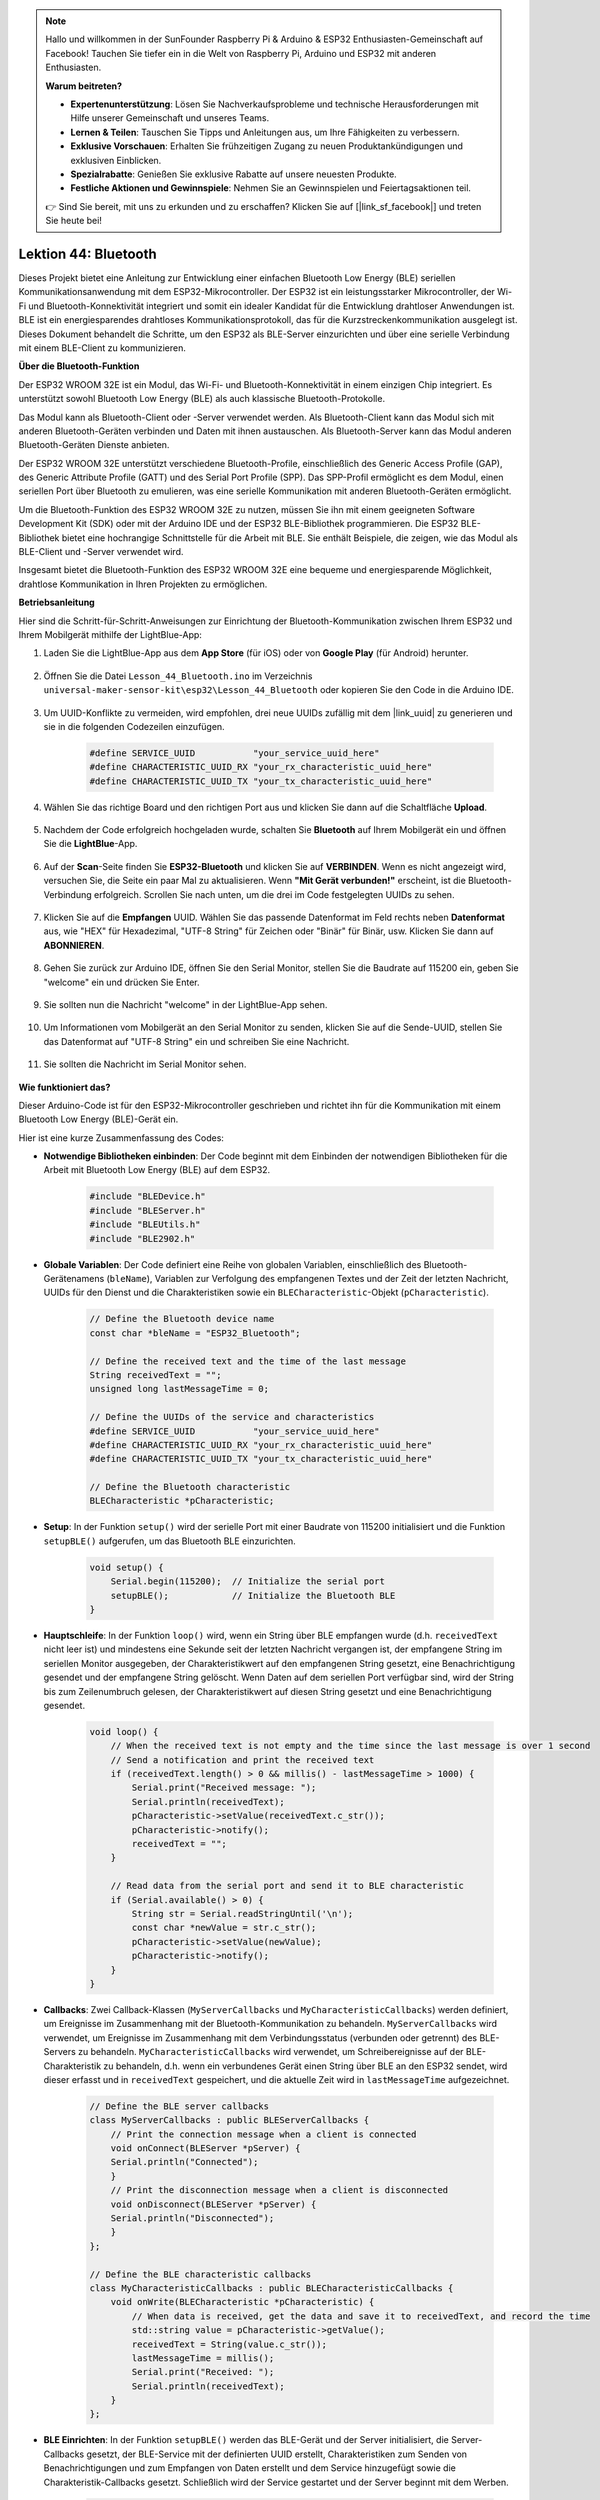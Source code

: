 .. note::

   Hallo und willkommen in der SunFounder Raspberry Pi & Arduino & ESP32 Enthusiasten-Gemeinschaft auf Facebook! Tauchen Sie tiefer ein in die Welt von Raspberry Pi, Arduino und ESP32 mit anderen Enthusiasten.

   **Warum beitreten?**

   - **Expertenunterstützung**: Lösen Sie Nachverkaufsprobleme und technische Herausforderungen mit Hilfe unserer Gemeinschaft und unseres Teams.
   - **Lernen & Teilen**: Tauschen Sie Tipps und Anleitungen aus, um Ihre Fähigkeiten zu verbessern.
   - **Exklusive Vorschauen**: Erhalten Sie frühzeitigen Zugang zu neuen Produktankündigungen und exklusiven Einblicken.
   - **Spezialrabatte**: Genießen Sie exklusive Rabatte auf unsere neuesten Produkte.
   - **Festliche Aktionen und Gewinnspiele**: Nehmen Sie an Gewinnspielen und Feiertagsaktionen teil.

   👉 Sind Sie bereit, mit uns zu erkunden und zu erschaffen? Klicken Sie auf [|link_sf_facebook|] und treten Sie heute bei!

.. _esp32_bluetooth:

Lektion 44: Bluetooth
=================================

Dieses Projekt bietet eine Anleitung zur Entwicklung einer einfachen Bluetooth Low Energy (BLE) seriellen Kommunikationsanwendung mit dem ESP32-Mikrocontroller. 
Der ESP32 ist ein leistungsstarker Mikrocontroller, der Wi-Fi und Bluetooth-Konnektivität integriert und somit ein idealer Kandidat für die Entwicklung drahtloser Anwendungen ist. 
BLE ist ein energiesparendes drahtloses Kommunikationsprotokoll, das für die Kurzstreckenkommunikation ausgelegt ist. Dieses Dokument behandelt die Schritte, 
um den ESP32 als BLE-Server einzurichten und über eine serielle Verbindung mit einem BLE-Client zu kommunizieren.

**Über die Bluetooth-Funktion**

Der ESP32 WROOM 32E ist ein Modul, das Wi-Fi- und Bluetooth-Konnektivität in einem einzigen Chip integriert. 
Es unterstützt sowohl Bluetooth Low Energy (BLE) als auch klassische Bluetooth-Protokolle.

Das Modul kann als Bluetooth-Client oder -Server verwendet werden. 
Als Bluetooth-Client kann das Modul sich mit anderen Bluetooth-Geräten verbinden und Daten mit ihnen austauschen. 
Als Bluetooth-Server kann das Modul anderen Bluetooth-Geräten Dienste anbieten.

Der ESP32 WROOM 32E unterstützt verschiedene Bluetooth-Profile, einschließlich des Generic Access Profile (GAP), 
des Generic Attribute Profile (GATT) und des Serial Port Profile (SPP). Das SPP-Profil ermöglicht es dem Modul, 
einen seriellen Port über Bluetooth zu emulieren, was eine serielle Kommunikation mit anderen Bluetooth-Geräten ermöglicht.

Um die Bluetooth-Funktion des ESP32 WROOM 32E zu nutzen, müssen Sie ihn mit einem geeigneten Software Development Kit (SDK) oder mit der Arduino IDE und der ESP32 BLE-Bibliothek programmieren. 
Die ESP32 BLE-Bibliothek bietet eine hochrangige Schnittstelle für die Arbeit mit BLE. Sie enthält Beispiele, die zeigen, wie das Modul als BLE-Client und -Server verwendet wird.

Insgesamt bietet die Bluetooth-Funktion des ESP32 WROOM 32E eine bequeme und energiesparende Möglichkeit, drahtlose Kommunikation in Ihren Projekten zu ermöglichen.

**Betriebsanleitung**

Hier sind die Schritt-für-Schritt-Anweisungen zur Einrichtung der Bluetooth-Kommunikation zwischen Ihrem ESP32 und Ihrem Mobilgerät mithilfe der LightBlue-App:

#. Laden Sie die LightBlue-App aus dem **App Store** (für iOS) oder von **Google Play** (für Android) herunter.

    .. image:: img/bluetooth_lightblue.png

#. Öffnen Sie die Datei ``Lesson_44_Bluetooth.ino`` im Verzeichnis ``universal-maker-sensor-kit\esp32\Lesson_44_Bluetooth`` oder kopieren Sie den Code in die Arduino IDE.

    .. raw:: html
        
        <iframe src=https://create.arduino.cc/editor/sunfounder01/3f42363e-1484-4c11-8d27-3a4d60b88a31/preview?embed style="height:510px;width:100%;margin:10px 0" frameborder=0></iframe>

        
#. Um UUID-Konflikte zu vermeiden, wird empfohlen, drei neue UUIDs zufällig mit dem |link_uuid| zu generieren und sie in die folgenden Codezeilen einzufügen.

    .. code-block:: arduino

        #define SERVICE_UUID           "your_service_uuid_here" 
        #define CHARACTERISTIC_UUID_RX "your_rx_characteristic_uuid_here"
        #define CHARACTERISTIC_UUID_TX "your_tx_characteristic_uuid_here"

    .. image:: img/uuid_generate.png


#. Wählen Sie das richtige Board und den richtigen Port aus und klicken Sie dann auf die Schaltfläche **Upload**.

    .. image:: img/bluetooth_upload.png

#. Nachdem der Code erfolgreich hochgeladen wurde, schalten Sie **Bluetooth** auf Ihrem Mobilgerät ein und öffnen Sie die **LightBlue**-App.

    .. image:: img/bluetooth_open.png

#. Auf der **Scan**-Seite finden Sie **ESP32-Bluetooth** und klicken Sie auf **VERBINDEN**. Wenn es nicht angezeigt wird, versuchen Sie, die Seite ein paar Mal zu aktualisieren. Wenn **"Mit Gerät verbunden!"** erscheint, ist die Bluetooth-Verbindung erfolgreich. Scrollen Sie nach unten, um die drei im Code festgelegten UUIDs zu sehen.

    .. image:: img/bluetooth_connect.png
        :width: 800

#. Klicken Sie auf die **Empfangen** UUID. Wählen Sie das passende Datenformat im Feld rechts neben **Datenformat** aus, wie "HEX" für Hexadezimal, "UTF-8 String" für Zeichen oder "Binär" für Binär, usw. Klicken Sie dann auf **ABONNIEREN**.

    .. image:: img/bluetooth_read.png
        :width: 300

#. Gehen Sie zurück zur Arduino IDE, öffnen Sie den Serial Monitor, stellen Sie die Baudrate auf 115200 ein, geben Sie "welcome" ein und drücken Sie Enter.

    .. image:: img/bluetooth_serial.png

#. Sie sollten nun die Nachricht "welcome" in der LightBlue-App sehen.

    .. image:: img/bluetooth_welcome.png
        :width: 400

#. Um Informationen vom Mobilgerät an den Serial Monitor zu senden, klicken Sie auf die Sende-UUID, stellen Sie das Datenformat auf "UTF-8 String" ein und schreiben Sie eine Nachricht.

    .. image:: img/bluetooth_send.png


#. Sie sollten die Nachricht im Serial Monitor sehen.

    .. image:: img/bluetooth_receive.png

**Wie funktioniert das?**

Dieser Arduino-Code ist für den ESP32-Mikrocontroller geschrieben und richtet ihn für die Kommunikation mit einem Bluetooth Low Energy (BLE)-Gerät ein.

Hier ist eine kurze Zusammenfassung des Codes:

* **Notwendige Bibliotheken einbinden**: Der Code beginnt mit dem Einbinden der notwendigen Bibliotheken für die Arbeit mit Bluetooth Low Energy (BLE) auf dem ESP32.

    .. code-block:: arduino

        #include "BLEDevice.h"
        #include "BLEServer.h"
        #include "BLEUtils.h"
        #include "BLE2902.h"

* **Globale Variablen**: Der Code definiert eine Reihe von globalen Variablen, einschließlich des Bluetooth-Gerätenamens (``bleName``), Variablen zur Verfolgung des empfangenen Textes und der Zeit der letzten Nachricht, UUIDs für den Dienst und die Charakteristiken sowie ein ``BLECharacteristic``-Objekt (``pCharacteristic``).

    .. code-block:: arduino

        // Define the Bluetooth device name
        const char *bleName = "ESP32_Bluetooth";

        // Define the received text and the time of the last message
        String receivedText = "";
        unsigned long lastMessageTime = 0;

        // Define the UUIDs of the service and characteristics
        #define SERVICE_UUID           "your_service_uuid_here"
        #define CHARACTERISTIC_UUID_RX "your_rx_characteristic_uuid_here"
        #define CHARACTERISTIC_UUID_TX "your_tx_characteristic_uuid_here"

        // Define the Bluetooth characteristic
        BLECharacteristic *pCharacteristic;
* **Setup**: In der Funktion ``setup()`` wird der serielle Port mit einer Baudrate von 115200 initialisiert und die Funktion ``setupBLE()`` aufgerufen, um das Bluetooth BLE einzurichten.

    .. code-block:: arduino
    
        void setup() {
            Serial.begin(115200);  // Initialize the serial port
            setupBLE();            // Initialize the Bluetooth BLE
        }

* **Hauptschleife**: In der Funktion ``loop()`` wird, wenn ein String über BLE empfangen wurde (d.h. ``receivedText`` nicht leer ist) und mindestens eine Sekunde seit der letzten Nachricht vergangen ist, der empfangene String im seriellen Monitor ausgegeben, der Charakteristikwert auf den empfangenen String gesetzt, eine Benachrichtigung gesendet und der empfangene String gelöscht. Wenn Daten auf dem seriellen Port verfügbar sind, wird der String bis zum Zeilenumbruch gelesen, der Charakteristikwert auf diesen String gesetzt und eine Benachrichtigung gesendet.

    .. code-block:: arduino

        void loop() {
            // When the received text is not empty and the time since the last message is over 1 second
            // Send a notification and print the received text
            if (receivedText.length() > 0 && millis() - lastMessageTime > 1000) {
                Serial.print("Received message: ");
                Serial.println(receivedText);
                pCharacteristic->setValue(receivedText.c_str());
                pCharacteristic->notify();
                receivedText = "";
            }

            // Read data from the serial port and send it to BLE characteristic
            if (Serial.available() > 0) {
                String str = Serial.readStringUntil('\n');
                const char *newValue = str.c_str();
                pCharacteristic->setValue(newValue);
                pCharacteristic->notify();
            }
        }

* **Callbacks**: Zwei Callback-Klassen (``MyServerCallbacks`` und ``MyCharacteristicCallbacks``) werden definiert, um Ereignisse im Zusammenhang mit der Bluetooth-Kommunikation zu behandeln. ``MyServerCallbacks`` wird verwendet, um Ereignisse im Zusammenhang mit dem Verbindungsstatus (verbunden oder getrennt) des BLE-Servers zu behandeln. ``MyCharacteristicCallbacks`` wird verwendet, um Schreibereignisse auf der BLE-Charakteristik zu behandeln, d.h. wenn ein verbundenes Gerät einen String über BLE an den ESP32 sendet, wird dieser erfasst und in ``receivedText`` gespeichert, und die aktuelle Zeit wird in ``lastMessageTime`` aufgezeichnet.

    .. code-block:: arduino

        // Define the BLE server callbacks
        class MyServerCallbacks : public BLEServerCallbacks {
            // Print the connection message when a client is connected
            void onConnect(BLEServer *pServer) {
            Serial.println("Connected");
            }
            // Print the disconnection message when a client is disconnected
            void onDisconnect(BLEServer *pServer) {
            Serial.println("Disconnected");
            }
        };

        // Define the BLE characteristic callbacks
        class MyCharacteristicCallbacks : public BLECharacteristicCallbacks {
            void onWrite(BLECharacteristic *pCharacteristic) {
                // When data is received, get the data and save it to receivedText, and record the time
                std::string value = pCharacteristic->getValue();
                receivedText = String(value.c_str());
                lastMessageTime = millis();
                Serial.print("Received: ");
                Serial.println(receivedText);
            }
        };
* **BLE Einrichten**: In der Funktion ``setupBLE()`` werden das BLE-Gerät und der Server initialisiert, die Server-Callbacks gesetzt, der BLE-Service mit der definierten UUID erstellt, Charakteristiken zum Senden von Benachrichtigungen und zum Empfangen von Daten erstellt und dem Service hinzugefügt sowie die Charakteristik-Callbacks gesetzt. Schließlich wird der Service gestartet und der Server beginnt mit dem Werben.

    .. code-block:: arduino

        // Initialize the Bluetooth BLE
        void setupBLE() {
            BLEDevice::init(bleName);                        // Initialize the BLE device
            BLEServer *pServer = BLEDevice::createServer();  // Create the BLE server
            // Print the error message if the BLE server creation fails
            if (pServer == nullptr) {
                Serial.println("Error creating BLE server");
                return;
            }
            pServer->setCallbacks(new MyServerCallbacks());  // Set the BLE server callbacks

            // Create the BLE service
            BLEService *pService = pServer->createService(SERVICE_UUID);
            // Print the error message if the BLE service creation fails
            if (pService == nullptr) {
                Serial.println("Error creating BLE service");
                return;
            }
            // Create the BLE characteristic for sending notifications
            pCharacteristic = pService->createCharacteristic(CHARACTERISTIC_UUID_TX, BLECharacteristic::PROPERTY_NOTIFY);
            pCharacteristic->addDecodeor(new BLE2902());  // Add the decodeor
            // Create the BLE characteristic for receiving data
            BLECharacteristic *pCharacteristicRX = pService->createCharacteristic(CHARACTERISTIC_UUID_RX, BLECharacteristic::PROPERTY_WRITE);
    pCharacteristicRX->setCallbacks(new MyCharacteristicCallbacks());  // Set the BLE characteristic callbacks
            pService->start();                                                 // Start the BLE service
            pServer->getAdvertising()->start();                                // Start advertising
            Serial.println("Waiting for a client connection...");              // Wait for a client connection
        }

Bitte beachten Sie, dass dieser Code eine bidirektionale Kommunikation ermöglicht - er kann Daten über BLE senden und empfangen. 
Um jedoch mit spezifischer Hardware wie dem Ein- und Ausschalten einer LED zu interagieren, sollte zusätzlicher Code hinzugefügt werden, um die empfangenen Zeichenfolgen zu verarbeiten und entsprechend zu handeln.
